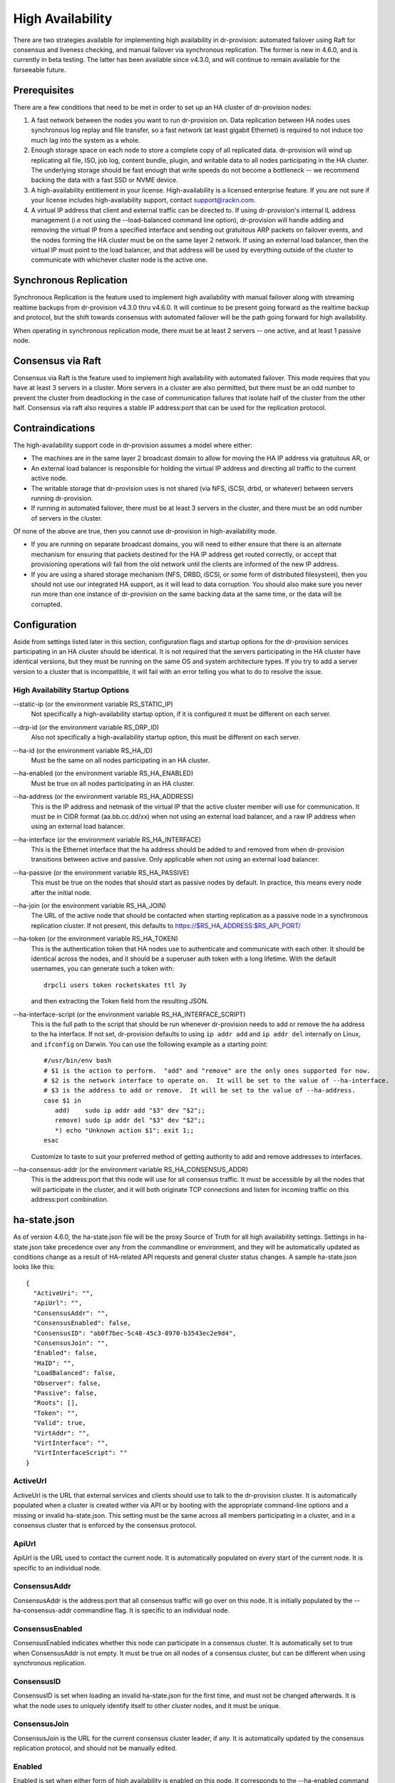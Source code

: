 .. Copyright (c) 2017 RackN Inc.
.. Licensed under the Apache License, Version 2.0 (the "License");
.. Digital Rebar Provision documentation under Digital Rebar master license
.. index::
  pair: Digital Rebar Provision; High Availability

.. _rs_high_availability:

High Availability
#################

There are two strategies available for implementing high availability in dr-provision: automated failover using Raft for
consensus and liveness checking, and manual failover via synchronous replication.  The former is new in 4.6.0, and
is currently in beta testing.  The latter has been available since v4.3.0, and will continue to remain available for the
forseeable future.

Prerequisites
~~~~~~~~~~~~~

There are a few conditions that need to be met in order to set up an HA cluster of dr-provision nodes:

#. A fast network between the nodes you want to run dr-provision on.  Data replication between HA nodes
   uses synchronous log replay and file transfer, so a fast network (at least gigabit Ethernet) is required to
   not induce too much lag into the system as a whole.

#. Enough storage space on each node to store a complete copy of all replicated data.  dr-provision will wind up
   replicating all file, ISO, job log, content bundle, plugin, and writable data to all nodes participating in the
   HA cluster.  The underlying storage should be fast enough that write speeds do not become a bottleneck -- we
   recommend backing the data with a fast SSD or NVME device.

#. A high-availability entitlement in your license.  High-availability is a licensed enterprise feature.  If you
   are not sure if your license includes high-availability support, contact support@rackn.com.

#. A virtual IP address that client and external traffic can be directed to.  If using dr-provision's internal
   IL address management (i.e not using the --load-balanced command line option), dr-provision will handle adding and
   removing the virtual IP from a specified interface and sending out gratuitous ARP packets on failover events, and
   the nodes forming the HA cluster must be on the same layer 2 network.  If using an external load balancer,
   then the virtual IP must point to the load balancer, and that address will be used by everything outside of the
   cluster to communicate with whichever cluster node is the active one.

Synchronous Replication
~~~~~~~~~~~~~~~~~~~~~~~

Synchronous Replication is the feature used to implement high availability with manual failover along with
streaming realtime backups from dr-provision v4.3.0 thru v4.6.0.  It will continue to be present going forward
as the realtime backup and protocol, but the shift towards consensus with automated failover will be the path
going forward for high availability.

When operating in synchronous replication mode, there must be at least 2 servers -- one active, and at least 1
passive node.

Consensus via Raft
~~~~~~~~~~~~~~~~~~

Consensus via Raft is the feature used to implement high availability with automated failover.  This mode requires that
you have at least 3 servers in a cluster.  More servers in a cluster are also permitted, but there must be an odd number
to prevent the cluster from deadlocking in the case of communication failures that isolate half of the cluster from the
other half.  Consensus via raft also requires a stable IP address:port that can be used for the replication protocol.

Contraindications
~~~~~~~~~~~~~~~~~

The high-availability support code in dr-provision assumes a model where either:

* The machines are in the same layer 2 broadcast domain to allow for moving the HA IP address via gratuitous AR, or

* An external load balancer is responsible for holding the virtual IP address and directing all traffic to the
  current active node.

* The writable storage that dr-provision uses is not shared (via NFS, iSCSI, drbd, or whatever) between servers running
  dr-provision.

* If running in automated failover, there must be at least 3 servers in the cluster, and there must be an odd number
  of servers in the cluster.

Of none of the above are true, then you cannot use dr-provision in high-availability mode.

* If you are running on separate broadcast domains, you will need to either ensure that there is an alternate mechanism for
  ensuring that packets destined for the HA IP address get routed correctly, or accept that provisioning operations
  will fail from the old network until the clients are informed of the new IP address.

* If you are using a shared storage mechanism (NFS, DRBD, iSCSI, or some form of distributed filesystem), then you should
  not use our integrated HA support, as it will lead to data corruption.  You should also make sure you never run more than
  one instance of dr-provision on the same backing data at the same time, or the data will be corrupted.

Configuration
~~~~~~~~~~~~~

Aside from settings listed later in this section, configuration flags and startup options for the dr-provision
services participating in an HA cluster should be identical.  It is not required that the servers participating
in the HA cluster have identical versions, but they must be running on the same OS and system architecture types.
If you try to add a server version to a cluster that is incompatible, it will fail with an error telling
you what to do to resolve the issue.

High Availability Startup Options
---------------------------------

--static-ip (or the environment variable RS_STATIC_IP)
  Not specifically a high-availability startup option, if it is configured it must be different
  on each server.

--drp-id (or the environment variable RS_DRP_ID)
  Also not specifically a high-availability startup option, this must be different on each server.

--ha-id (or the environment variable RS_HA_ID)
  Must be the same on all nodes participating in an HA cluster.

--ha-enabled (or the environment variable RS_HA_ENABLED)
  Must be true on all nodes participating in an HA cluster.

--ha-address (or the environment variable RS_HA_ADDRESS)
  This is the IP address and netmask of the virtual IP that the active cluster member will use
  for communication.  It must be in CIDR format (aa.bb.cc.dd/xx) when not using an external load
  balancer, and a raw IP address when using an external load balancer.

--ha-interface (or the environment variable RS_HA_INTERFACE)
  This is the Ethernet interface that the ha address should be added to and removed from when
  dr-provision transitions between active and passive.  Only applicable when not using an external
  load balancer.

--ha-passive (or the environment variable RS_HA_PASSIVE)
  This must be true on the nodes that should start as passive nodes by default.  In practice, this means
  every node after the initial node.

--ha-join (or the environment variable RS_HA_JOIN)
  The URL of the active node that should be contacted when starting replication as a passive node in
  a synchronous replication cluster.  If not present, this defaults to https://$RS_HA_ADDRESS:$RS_API_PORT/

--ha-token (or the environment variable RS_HA_TOKEN)
  This is the authentication token that HA nodes use to authenticate and communicate with each other.
  It should be identical across the nodes, and it should be a superuser auth token with a long lifetime.
  With the default usernames, you can generate such a token with::

      drpcli users token rocketskates ttl 3y

  and then extracting the Token field from the resulting JSON.

--ha-interface-script (or the environment variable RS_HA_INTERFACE_SCRIPT)
  This is the full path to the script that should be run whenever dr-provision needs to add or remove the
  ha address to the ha interface.  If not set, dr-provision defaults to using ``ip addr add`` and ``ip addr del``
  internally on Linux, and ``ifconfig`` on Darwin.  You can use the following example as a starting point::

    #/usr/bin/env bash
    # $1 is the action to perform.  "add" and "remove" are the only ones supported for now.
    # $2 is the network interface to operate on.  It will be set to the value of --ha-interface.
    # $3 is the address to add or remove.  It will be set to the value of --ha-address.
    case $1 in
       add)    sudo ip addr add "$3" dev "$2";;
       remove) sudo ip addr del "$3" dev "$2";;
       *) echo "Unknown action $1"; exit 1;;
    esac

  Customize to taste to suit your preferred method of getting authority to add and remove addresses
  to interfaces.

--ha-consensus-addr (or the environment variable RS_HA_CONSENSUS_ADDR)
  This is the address:port that this node will use for all consensus traffic.  It must be accessible
  by all the nodes that will participate in the cluster, and it will both originate TCP connections and listen
  for incoming traffic on this address:port combination.

ha-state.json
~~~~~~~~~~~~~

As of version 4.6.0, the ha-state.json file will be the proxy Source of Truth for all high availability
settings.  Settings in ha-state.json take precedence over any from the commandline or environment, and they
will be automatically updated as conditions change as a result of HA-related API requests and general cluster
status changes.  A sample ha-state.json looks like this::

    {
      "ActiveUri": "",
      "ApiUrl": "",
      "ConsensusAddr": "",
      "ConsensusEnabled": false,
      "ConsensusID": "ab0f7bec-5c48-45c3-8970-b3543ec2e9d4",
      "ConsensusJoin": "",
      "Enabled": false,
      "HaID": "",
      "LoadBalanced": false,
      "Observer": false,
      "Passive": false,
      "Roots": [],
      "Token": "",
      "Valid": true,
      "VirtAddr": "",
      "VirtInterface": "",
      "VirtInterfaceScript": ""
    }

ActiveUrl
---------

ActiveUrl is the URL that external services and clients should use to talk to the dr-provision cluster.
It is automatically populated when a cluster is created wither via API or by booting with the appropriate
command-line options and a missing or invalid ha-state.json.  This setting must be the same across all
members participating in a cluster, and in a consensus cluster that is enforced by the consensus protocol.

ApiUrl
------

ApiUrl is the URL used to contact the current node.  It is automatically populated on every start of the current node.
It is specific to an individual node.

ConsensusAddr
-------------

ConsensusAddr is the address:port that all consensus traffic will go over on this node.  It is initially populated
by the --ha-consensus-addr commandline flag.  It is specific to an individual node.

ConsensusEnabled
----------------

ConsensusEnabled indicates whether this node can participate in a consensus cluster.  It is automatically set
to true when ConsensusAddr is not empty.  It must be true on all nodes of a consensus cluster, but can be
different when using synchronous replication.

ConsensusID
-----------

ConsensusID is set when loading an invalid ha-state.json for the first time, and must not be changed afterwards.
It is what the node uses to uniquely identify itself to other cluster nodes, and it must be unique.

ConsensusJoin
-------------

ConsensusJoin is the URL for the current consensus cluster leader, if any.  It is automatically updated by
the consensus replication protocol, and should not be manually edited.

Enabled
-------

Enabled is set when either form of high availability is enabled on this node.  It corresponds to the --ha-enabled
command line option.

HaID
----

HaID is the shared high-availability ID of the cluster.  This setting must be the same across all
members participating in a cluster, and in a consensus cluster that is enforced by the consensus protocol.
It corresponds to the --ha-id commandline option.

LoadBalanced
------------

LoadBalanced indicates that the HA address is managed by an external load balancer instead of by dr-provision.
This setting must be the same across all members participating in a cluster, and in a consensus cluster that is
enforced by the consensus protocol.  It coresponds to the --ha-load-balanced command line option.

Observer
--------

Observer indicates that this node can participate in a consensus cluster, but cannot become the active dr-provision
node.  It is intended to be set when you are setting up a server to act as a consensus tiebreaker, realtime backup,
repoting endpoint, or similar use.

Passive
-------

Passive indicates that this node is not the active node in the cluster.  All nodes but the current active
node must be Passive, and in a consensus cluster that is enforced by the consensus replication protocol.
It corresponds to the --ha-passive commandline option.

Roots
-----

Roots is the list of current trust roots for the consensus protocol.  All consensus traffic is secured via TLS
1.3 mutual authentication, and the self-signed certificates in this list are uses as the trust roots for that
mutual auth process.  Individual trust roots are valid for 3 months, and are rotated every month.

Token
-----

Token is the authentication token that can be used for nodes participating in the same cluster to talk to
each other's APIs. In both cluster types, Token will be rotated on a regular basis.

Valid
-----

Valid indicates that the state stored in ha-state.json is valid.  If state is not valid, it is populated with
matching parameters from the command line options, otherwise it takes precedence over command line options.

VirtAddr
--------

VirtAddr is the address that all external traffix to the cluster should sue to communicate to the cluster.
If LoadBalanced is true, it should be a raw IP address, otherwise it should be a CIDR address in address/prefix
form.  It must be the same on all nodes in a cluster, and corresponds to the --ha-address command line option.

VirtInterface
-------------

If LoadBalanced is false, VirtInterface is the name of the network interface that VirtAddr will be added or
removed from.  It is specific to each node, and corresponds to the --ha-interface commandline option.

VirtInterfaceScript
-------------------

If present, this is the name of the script that will be run whenever we need to add or remove VirtAddr
to VirtInterface.It is specific to each node, and corresponds to the --ha-interface-script commandline option.


Bootstrapping Synchronous Replication
~~~~~~~~~~~~~~~~~~~~~~~~~~~~~~~~~~~~~

This bootstrapping documentation will assume that you are working with dr-provision running as a native service
managed by systemd on a Linux server.

The Initially Active Node
-------------------------

To start bootstrapping an HA cluster, start by installing what you want to be the default active dr-provision node.
Once it is up and running, create a file named /etc/systemd/system/dr-provision.service.d/20-ha.conf with
the following contents::

    [Service]

    # RS_HA_ENABLED tells dr-provision to operate in high-availability mode.
    Environment=RS_HA_ENABLED=true

    # RS_HA_INTERFACE is the network interface that dr-provision will add/remove the
    # virtual IP address to.  This interface should be one that machines being managed by
    # dr-provision can access.
    Environment=RS_HA_INTERFACE=kvm-test

    # RS_HA_ADDRESS is the IP address and netmask in CIDR format that all communication to
    # and from dr-provision will use.
    Environment=RS_HA_ADDRESS=192.168.124.200/24

    # RS_HA_ID is the cluster ID.  This must be the same for all members participating in the cluster.
    Environment=RS_HA_ID=8c:ec:4b:ea:d9:fe

    # RS_HA_TOKEN is a long-lived access token that the cluster nodes will use to authenticate with each other.
    # You can generate a usable token with:
    #
    #    $ drpcli users token rocketskates ttl 3y |jq -r '.Token'
    Environment=RS_HA_TOKEN=your-token

    # RS_HA_PASSIVE is an intial flag (not used after synchronization) to identify the active endpoint.
    Environment=RS_HA_PASSIVE=false

Once that file is created, reload the config and restart dr-provision::

    $ systemctl daemon-reload
    $ systemctl restart dr-provision

When dr-provision comes back up, it will be running on the IP address you set aside as the HA IP address.

The Initially Passive Nodes
---------------------------

WARNING: Do not start a passive endpoint(s) in "normal mode."  When installing a passive endpoint, the active
endpoint _must_ be available when the endpoint is started.

Perform the same installation steps you used for the initially active node, but change the `RS_HA_PASSIVE` line
to false in the `/etc/systemd/system/dr-provision.service.d/20-ha.conf` file

  ::

    Environment=RS_HA_PASSIVE=true

which will cause the node to come up as a passive node when you start it up.  The first time you start up the node,
it will replicate all of the runtime data from the active mode, which (depending on your network bandwidth and
how busy the active node is) may take awhile.  You can monitor the progress of the replication by
watching the output of ```journalctl -fu dr-provision``` --- when it says "Stream switch to realtime streaming" the
passive node is fully caught up to the active node.

Switching from Active to Passive
--------------------------------

To switch a dr-provision instance between states, an API call will need to be done.  **drpcli** can be used to
send that API call.  Issuing a **POST** request with empty JSON object to **/api/v3/system/active** and
**/api/v3/system/passive** will cause the system to transition to active or passive, respectively.

As of right now, there are no other mechanisms (automated or manual) for changing HA state on a node.

.. note:: When doing a practice failover, the active endpoint should be stopped first.

To stop the active endpoint (becomes passive):

  ::

    // deactivate endpoint (goes into passive mode)
    drpcli system passive

To promote a passive endpoint to active

  ::

    // activate endpoint (goes into active mode)    
    drpcli system active

.. note:: Prior to v4.5.0, Signals were used to shift state.  SIGUSR2 was used to go from active to passive and
  SIGUSR1 was used to go from passive to active.

Bootstrapping Consensus via Raft (v4.6.0 and later)
~~~~~~~~~~~~~~~~~~~~~~~~~~~~~~~~~~~~~~~~~~~~~~~~~~~

In 4.6 and later, you can bootstrap, add nodes to, and remove nodes from a consensus cluster using `drpcli` without
needing to stop nodes for manual reconfiguration or mess with systemd config files.

Self-enroll the initial active node
-----------------------------------

To start the initial active node, you can use the `drpcli system ha enroll` command to have it
enroll itself.  The form of the command to run is as follows::

    drpcli system ha enroll $RS_ENDPOINT username password \
        ConsensusAddr address:port \
        Observer true/false \
        VirtInterface interface \
        VirtInterfaceScript /path/to/script \
        HaId ha-identifier \
        LoadBalanced true/false \
        VirtAddr virtualaddr

The last 3 of those settings can only be specified during self-enroll, and even then they can only be specified
if the system you are self-enrolling is not already in a synchronous replication cluster.  You also can only specify
VirtInterface and VirtInterfaceScript if LoadBalanced is false.  If any errors are returned during that call,
they should be addressed and the command retried.  Once the command finished without error, the chosen system
will be in a single node Raft cluster that is ready to have other nodes added to the cluster.

Adding additional nodes
-----------------------

To add additional nodes to an existing cluster, you also use
`drpcli system ha enroll` against the current active node in that cluster::

    drpcli system ha enroll https://ApiURL_of_target target_username target_password \
        ConsensusAddr address:port \
        Observer true/false \
        VirtInterface interface \
        VirtInterfaceScript /path/to/script

This will get the global HA settings from the active node in the cluster, merge those settings with the
per-node settings from the target node and the rest of the settings passed in on the command line, and direct
the target node to join the cluster using the merged configuration.

**NOTE** The current data on the target node will be backed up, and once the target node has joined the
cluster it will mirror all data from the existing cluster.  All backed up data will be inaccessible from that point.

Other consensus commands
------------------------

`drpcli system ha` has several other commands that you can use to examine the state of consensus on a node.

* `drpcli system ha active` will get the Consensus ID of the node that is currently responsible for
  all client communication in a consensus cluster.  It is possible for this value to be unset if the
  active node has failed and the cluster is deciding on a new active node.

* `drpcli system ha dump` will dump the user-visible parts of the backing finite state machine that
  is responsible for keeping track of the state of the cluster.

* `drpcli system ha failOverSafe` will return true if there is at least one node in the cluster that
  is completly up-to-date with the active node, and it will return false otherwise.  You can pass
  a time to wait (up to 5 seconds) for the cluster to be fail over safe as an optional argument.

* `drpcli system ha id` returns the Consensus ID of the node you are takling to.

* `drpcli system ha leader` returns the Consensus ID of the current leader of the Raft cluster.  This can
  be different than the active ID if the cluster is in the middle of determining which cluster member is
  best suited to handling external cluster traffic.

* `drpcli system ha peers` returns a list of all known cluster members.

* `drpcli system ha state` returns the current HA state of an individual node.

Troubleshooting
~~~~~~~~~~~~~~~

Log Verification
----------------

It is normal to see ``Error during replication: read tcp [passive IP]:45786->[cluster IP]:8092: i/o timeout`` on the
passive endpoints logs when the active endpoint is killed or switches to passive mode.  This is an indication that the
active endpoint has stopped sending updates.


Transfer Start-up Time
----------------------

It may take up to a minute for a passive endpoint to come online after it has received ``-USR1`` signals.

Network Interface Locked
------------------------

It is possible for the HA interface to become locked if you have to stop and restart the service during configuration
testing.  To clear the interface, use ```ip addr del [ha ip] dev [ha interface]```

This happens because Digital Rebar is attaching to (and detaching from) the cluster IP.  If this process is interrupted,
then the association may not be correctly removed.

WAL File Checksums
------------------

When operating correctly, all the WAL files should match on all endpoints.  You can check the signature of the wal files
using `hexdump -C`

For example:

  :: 

    cd /var/lib/dr-provision/wal
    hexdump -C base.0 |less

Active Endpoint File ha-state is Passive:true
---------------------------------------------

This only applies for Synchronous Replication, and not Consensus.

Digital Rebar uses the ``ha-state.json`` file in it's root directory (typically ``/var/lib/dr-provision``) to track
transitions from active to passive state.

.. note:: removing this file incorrectly can cause very serious problems!  This is a last resort solution.

The ``ha-state.json`` file has a single item JSON schema that changes from true to false depending on the endpoint HA state.  This file can be updated or change to force a reset.  The dr-provision server must be restarted afterwards.

  ::

    {"Passive":false}


When making this changes, stop ALL dr-provision servers in the HA cluster.  Fix the state files for all servers.
Start the selected Active endpoint first.  After it is running, start the passive endpoints.
